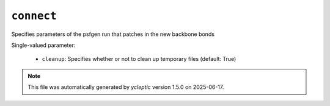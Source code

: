 .. _config_ref tasks ligate connect:

``connect``
===========

Specifies parameters of the psfgen run that patches in the new backbone bonds

Single-valued parameter:

  * ``cleanup``: Specifies whether or not to clean up temporary files (default: True)



.. note::

   This file was automatically generated by *ycleptic* version 1.5.0 on 2025-06-17.
